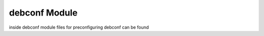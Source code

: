 ==============
debconf Module
==============

inside debconf module files for preconfiguring debconf can be found
